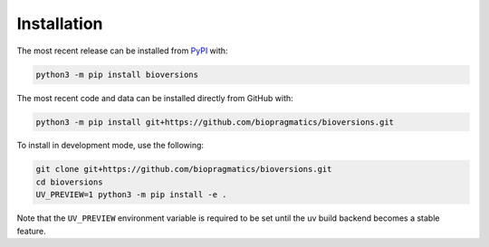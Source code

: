 Installation
============
The most recent release can be installed from
`PyPI <https://pypi.org/project/bioversions>`_ with:

.. code-block:: shell

    python3 -m pip install bioversions

The most recent code and data can be installed directly from GitHub with:

.. code-block:: shell

    python3 -m pip install git+https://github.com/biopragmatics/bioversions.git

To install in development mode, use the following:

.. code-block:: shell

    git clone git+https://github.com/biopragmatics/bioversions.git
    cd bioversions
    UV_PREVIEW=1 python3 -m pip install -e .

Note that the ``UV_PREVIEW`` environment variable is required to be
set until the uv build backend becomes a stable feature.
